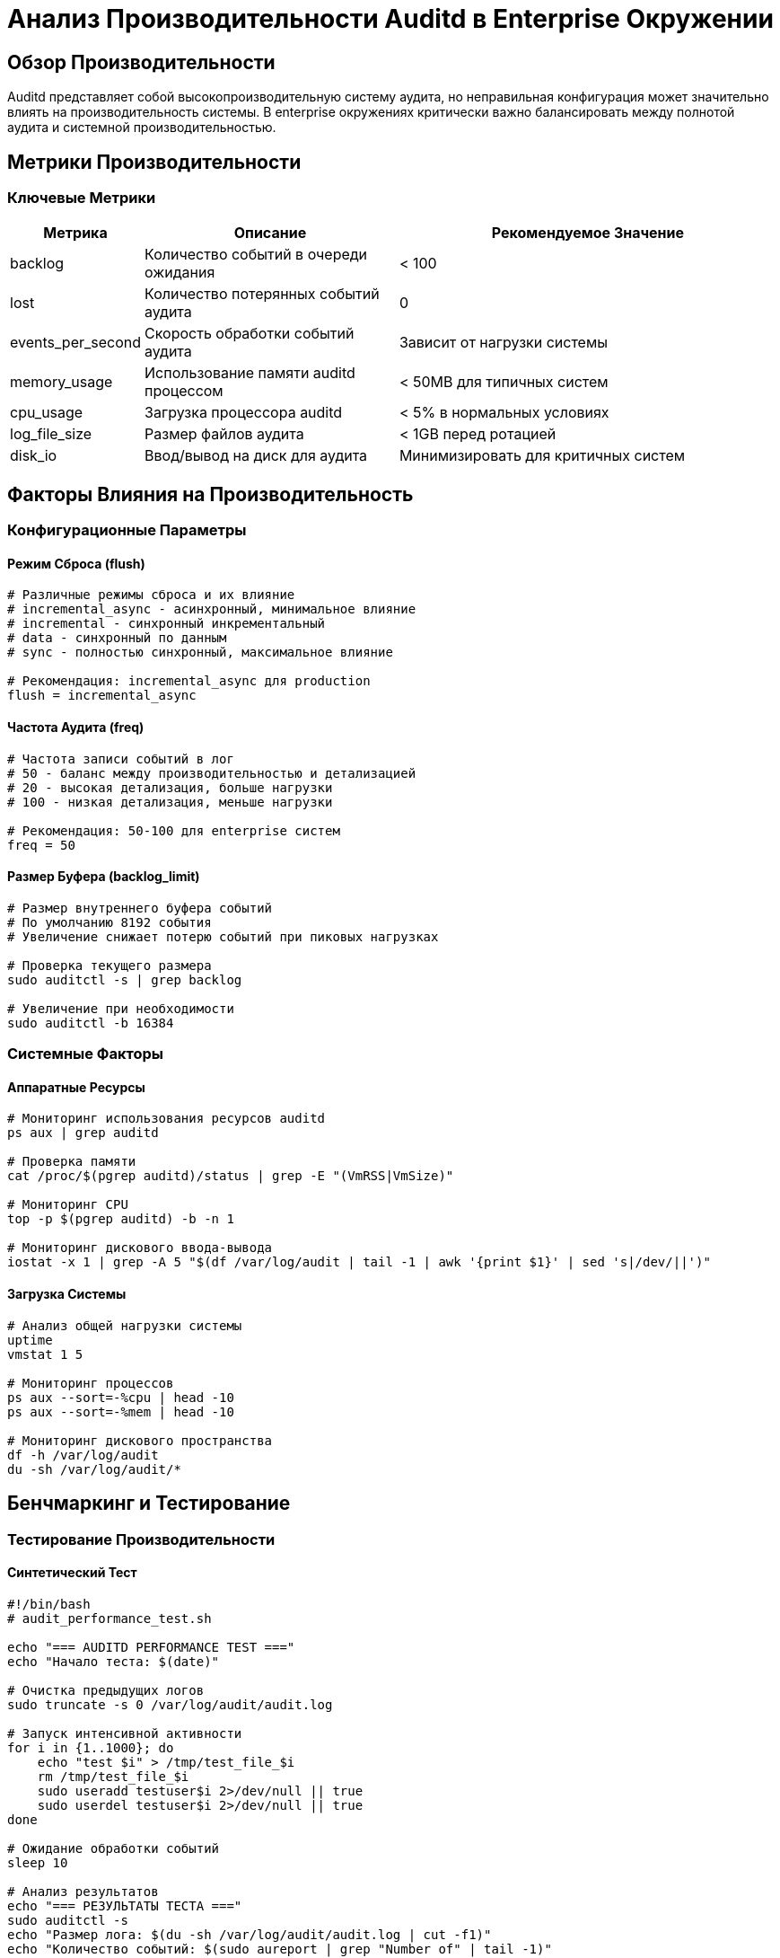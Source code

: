 = Анализ Производительности Auditd в Enterprise Окружении

== Обзор Производительности

Auditd представляет собой высокопроизводительную систему аудита, но неправильная конфигурация может значительно влиять на производительность системы. В enterprise окружениях критически важно балансировать между полнотой аудита и системной производительностью.

== Метрики Производительности

=== Ключевые Метрики

[cols="1,2,3",options="header"]
|===
| Метрика | Описание | Рекомендуемое Значение

| backlog
| Количество событий в очереди ожидания
| < 100

| lost
| Количество потерянных событий аудита
| 0

| events_per_second
| Скорость обработки событий аудита
| Зависит от нагрузки системы

| memory_usage
| Использование памяти auditd процессом
| < 50MB для типичных систем

| cpu_usage
| Загрузка процессора auditd
| < 5% в нормальных условиях

| log_file_size
| Размер файлов аудита
| < 1GB перед ротацией

| disk_io
| Ввод/вывод на диск для аудита
| Минимизировать для критичных систем
|===

== Факторы Влияния на Производительность

=== Конфигурационные Параметры

==== Режим Сброса (flush)

[source,bash]
----
# Различные режимы сброса и их влияние
# incremental_async - асинхронный, минимальное влияние
# incremental - синхронный инкрементальный
# data - синхронный по данным
# sync - полностью синхронный, максимальное влияние

# Рекомендация: incremental_async для production
flush = incremental_async
----

==== Частота Аудита (freq)

[source,bash]
----
# Частота записи событий в лог
# 50 - баланс между производительностью и детализацией
# 20 - высокая детализация, больше нагрузки
# 100 - низкая детализация, меньше нагрузки

# Рекомендация: 50-100 для enterprise систем
freq = 50
----

==== Размер Буфера (backlog_limit)

[source,bash]
----
# Размер внутреннего буфера событий
# По умолчанию 8192 события
# Увеличение снижает потерю событий при пиковых нагрузках

# Проверка текущего размера
sudo auditctl -s | grep backlog

# Увеличение при необходимости
sudo auditctl -b 16384
----

=== Системные Факторы

==== Аппаратные Ресурсы

[source,bash]
----
# Мониторинг использования ресурсов auditd
ps aux | grep auditd

# Проверка памяти
cat /proc/$(pgrep auditd)/status | grep -E "(VmRSS|VmSize)"

# Мониторинг CPU
top -p $(pgrep auditd) -b -n 1

# Мониторинг дискового ввода-вывода
iostat -x 1 | grep -A 5 "$(df /var/log/audit | tail -1 | awk '{print $1}' | sed 's|/dev/||')"
----

==== Загрузка Системы

[source,bash]
----
# Анализ общей нагрузки системы
uptime
vmstat 1 5

# Мониторинг процессов
ps aux --sort=-%cpu | head -10
ps aux --sort=-%mem | head -10

# Мониторинг дискового пространства
df -h /var/log/audit
du -sh /var/log/audit/*
----

== Бенчмаркинг и Тестирование

=== Тестирование Производительности

==== Синтетический Тест

[source,bash]
----
#!/bin/bash
# audit_performance_test.sh

echo "=== AUDITD PERFORMANCE TEST ==="
echo "Начало теста: $(date)"

# Очистка предыдущих логов
sudo truncate -s 0 /var/log/audit/audit.log

# Запуск интенсивной активности
for i in {1..1000}; do
    echo "test $i" > /tmp/test_file_$i
    rm /tmp/test_file_$i
    sudo useradd testuser$i 2>/dev/null || true
    sudo userdel testuser$i 2>/dev/null || true
done

# Ожидание обработки событий
sleep 10

# Анализ результатов
echo "=== РЕЗУЛЬТАТЫ ТЕСТА ==="
sudo auditctl -s
echo "Размер лога: $(du -sh /var/log/audit/audit.log | cut -f1)"
echo "Количество событий: $(sudo aureport | grep "Number of" | tail -1)"

# Очистка
rm -f /tmp/test_file_*
----

==== Анализ Реальной Нагрузки

[source,bash]
----
# Мониторинг производительности в реальном времени
#!/bin/bash
while true; do
    echo "$(date) - Backlog: $(sudo auditctl -s | grep backlog | cut -d'=' -f2) - Events/sec: $(sudo aureport -s | grep "events per second" | tail -1 | awk '{print $NF}')"
    sleep 5
done
----

=== Бенчмарки Enterprise Систем

==== Малый Бизнес Сервер

[source,text]
----
Характеристики:
- CPU: 4 ядра
- RAM: 8GB
- Storage: SSD 256GB
- Нагрузка: 50-100 событий/сек

Рекомендуемая конфигурация:
- flush: incremental_async
- freq: 50
- backlog_limit: 8192
- max_log_file: 8

Производительность:
- CPU: < 2%
- Memory: < 30MB
- Backlog: < 50
- Lost events: 0
----

==== Средний Бизнес Сервер

[source,text]
----
Характеристики:
- CPU: 8 ядер
- RAM: 16GB
- Storage: SSD 512GB
- Нагрузка: 200-500 событий/сек

Рекомендуемая конфигурация:
- flush: incremental_async
- freq: 50
- backlog_limit: 16384
- max_log_file: 10

Производительность:
- CPU: < 5%
- Memory: < 50MB
- Backlog: < 100
- Lost events: 0
----

==== Enterprise Сервер

[source,text]
----
Характеристики:
- CPU: 16+ ядер
- RAM: 32GB+
- Storage: NVMe SSD 1TB+
- Нагрузка: 1000+ событий/сек

Рекомендуемая конфигурация:
- flush: incremental_async
- freq: 100
- backlog_limit: 32768
- max_log_file: 15

Производительность:
- CPU: < 8%
- Memory: < 100MB
- Backlog: < 200
- Lost events: 0
----

== Оптимизация Производительности

=== Минимизация Количества Правил

==== Анализ Текущих Правил

[source,bash]
----
# Анализ количества активных правил
sudo auditctl -l | wc -l

# Анализ по типам правил
sudo auditctl -l | grep "^-w" | wc -l  # Файловые правила
sudo auditctl -l | grep "^-a" | wc -l  # Системные вызовы

# Поиск наиболее активных правил
sudo aureport -r | head -10
----

==== Оптимизация Фильтров

[source,bash]
----
# Использование фильтров для снижения нагрузки
# Вместо мониторинга всех execve только успешные
-a exit,always -F arch=b64 -S execve -F success=1 -k exec_success

# Фильтр по UID для исключения системных процессов
-a exit,always -F arch=b64 -S execve -F uid>=1000 -k user_exec

# Фильтр по путям для исключения шумных директорий
-a exit,always -F arch=b64 -S execve -F path!=/usr/bin -F path!=/bin -k system_exec
----

=== Оптимизация Хранения

==== Размещение Логов

[source,bash]
----
# Рекомендуемые точки монтирования для логов аудита
# SSD для максимальной производительности
# Отдельный раздел для изоляции
# RAID для критичных систем

# Проверка производительности диска
sudo hdparm -tT /dev/sda  # SSD
sudo hdparm -tT /dev/md0  # RAID

# Мониторинг I/O характеристик
iostat -x 1 | grep "$(df /var/log/audit | tail -1 | awk '{print $1}' | sed 's|/dev/||')"
----

==== Компрессия Логов

[source,bash]
----
# Автоматическая компрессия старых логов
# В auditd.conf
compress_logs = yes

# Ручная компрессия
gzip /var/log/audit/audit.log.1

# Мониторинг размера сжатых логов
du -sh /var/log/audit/audit.log*
----

=== Масштабирование для Высокой Нагрузки

==== Горизонтальное Масштабирование

[source,mermaid]
----
graph TB
    A1[App Server 1] --> C[Load Balancer]
    A2[App Server 2] --> C
    A3[App Server 3] --> C

    C --> S1[SIEM Node 1]
    C --> S2[SIEM Node 2]
    C --> S3[SIEM Node 3]

    S1 --> DB[(Shared Audit DB)]
    S2 --> DB
    S3 --> DB
----

==== Вертикальное Масштабирование

[source,bash]
----
# Увеличение ресурсов auditd процесса
# В /etc/systemd/system/auditd.service.d/override.conf

[Service]
MemoryLimit=256M
CPUSchedulingPriority=10
IOSchedulingClass=realtime
IOSchedulingPriority=7
----

=== Мониторинг в Реальном Времени

==== Prometheus Метрики

[source,yaml]
----
# prometheus.yml для аудита
global:
  scrape_interval: 15s

scrape_configs:
  - job_name: 'auditd'
    static_configs:
      - targets: ['localhost:9090']
    metrics_path: '/metrics'
    scrape_interval: 10s

  - job_name: 'auditd-detailed'
    static_configs:
      - targets: ['localhost:9091']
    scrape_interval: 30s
----

==== Grafana Дашборд

[source,json]
----
{
  "dashboard": {
    "title": "Auditd Enterprise Performance",
    "panels": [
      {
        "title": "Audit Events Rate",
        "type": "graph",
        "targets": [
          {
            "expr": "rate(audit_events_total[5m])",
            "legendFormat": "{{instance}}"
          }
        ]
      },
      {
        "title": "Audit Backlog",
        "type": "singlestat",
        "targets": [
          {
            "expr": "audit_backlog_current",
            "thresholds": "100,500,1000"
          }
        ]
      },
      {
        "title": "Auditd Memory Usage",
        "type": "graph",
        "targets": [
          {
            "expr": "auditd_memory_bytes",
            "legendFormat": "Memory Used"
          }
        ]
      },
      {
        "title": "Lost Events",
        "type": "stat",
        "targets": [
          {
            "expr": "audit_lost_events_total",
            "valueName": "current"
          }
        ]
      }
    ]
  }
}
----

== Troubleshooting Производительности

=== Диагностика Проблем

==== Высокий Backlog

[source,bash]
----
# Проверка причины высокого backlog
sudo auditctl -s

# Анализ наиболее активных правил
sudo aureport -r | sort -nr -k3 | head -10

# Поиск узких мест в системе
vmstat 1 5
iostat -x 1 5

# Проверка размера буфера
sudo auditctl -b  # Текущий размер
sudo auditctl -b 32768  # Увеличение
----

==== Высокое Потребление CPU

[source,bash]
----
# Анализ потребления CPU auditd
top -p $(pgrep auditd)

# Поиск ресурсоемких правил
sudo aureport -s | sort -nr -k4 | head -10

# Оптимизация правил
sudo auditctl -a exit,never -F arch=b64 -S getpid  # Исключение шумных системных вызовов
----

==== Проблемы с Дисковым Пространством

[source,bash]
----
# Мониторинг использования диска
df -h /var/log/audit

# Анализ размера логов
du -sh /var/log/audit/*

# Настройка более агрессивной ротации
sudo sed -i 's/num_logs = 5/num_logs = 3/' /etc/audit/auditd.conf
sudo sed -i 's/max_log_file = 8/max_log_file = 5/' /etc/audit/auditd.conf
----

=== Автоматическая Оптимизация

==== Адаптивная Конфигурация

[source,bash]
----
#!/bin/bash
# adaptive_audit_config.sh

# Мониторинг нагрузки системы
CPU_LOAD=$(uptime | awk -F'load average:' '{print $2}' | cut -d, -f1 | tr -d ' ')
MEMORY_USAGE=$(free | awk 'NR==2{printf "%.2f", $3*100/$2 }')

# Адаптация конфигурации на основе нагрузки
if (( $(echo "$CPU_LOAD > 2.0" | bc -l) )); then
    echo "Высокая нагрузка CPU, уменьшаю частоту аудита"
    sudo auditctl -e 0  # Временное отключение
    # ... постепенное включение критичных правил
fi

if (( $(echo "$MEMORY_USAGE > 80" | bc -l) )); then
    echo "Высокое использование памяти, оптимизирую правила"
    sudo auditctl -D
    # ... загрузка только критичных правил
fi
----

==== Автоматическое Масштабирование

[source,bash]
----
#!/bin/bash
# auto_scale_audit.sh

# Мониторинг backlog и автоматическая корректировка
BACKLOG=$(sudo auditctl -s | grep backlog | cut -d'=' -f2)

if [ "$BACKLOG" -gt 1000 ]; then
    echo "Высокий backlog, увеличиваю буфер"
    sudo auditctl -b $((BACKLOG * 2))
elif [ "$BACKLOG" -lt 50 ] && [ $(sudo auditctl -b) -gt 8192 ]; then
    echo "Низкий backlog, уменьшаю буфер"
    sudo auditctl -b 8192
fi
----

== Enterprise Мониторинг

=== Централизованный Мониторинг

==== Агрегация Метрик

[source,telegraf]
----
# Telegraf конфигурация для аудита
[[inputs.auditd]]
  ## Путь к файлу аудита
  audit_log_path = "/var/log/audit/audit.log"

  ## Интервал сбора метрик
  interval = "10s"

  ## Метрики для сбора
  metrics_include = ["backlog", "lost", "events_per_second", "log_file_size"]
----

==== Централизованные Алерты

[source,prometheus]
----
# Prometheus правила алертинга для аудита
groups:
  - name: auditd
    rules:
      - alert: HighAuditBacklog
        expr: audit_backlog_current > 500
        for: 5m
        labels:
          severity: warning
        annotations:
          summary: "High audit backlog on {{ $labels.instance }}"
          description: "Audit backlog is {{ $value }} on {{ $labels.instance }}"

      - alert: AuditdDown
        expr: up{job="auditd"} == 0
        for: 2m
        labels:
          severity: critical
        annotations:
          summary: "Auditd is down on {{ $labels.instance }}"
          description: "Audit daemon is not running on {{ $labels.instance }}"
----

=== Отчетность Производительности

==== Еженедельные Отчеты

[source,bash]
----
#!/bin/bash
# weekly_audit_performance_report.sh

REPORT_DATE=$(date +%Y-%m-%d)
REPORT_FILE="/var/reports/audit-performance-$REPORT_DATE.txt"

cat > "$REPORT_FILE" << EOF
ОТЧЕТ ПРОИЗВОДИТЕЛЬНОСТИ АУДИТА
===============================
Дата: $(date)
Период: Последние 7 дней

СТАТИСТИКА ПРОИЗВОДИТЕЛЬНОСТИ:
$(sudo aureport -s | tail -10)

РАЗМЕР ЛОГОВ:
$(du -sh /var/log/audit/*)

BACKLOG СТАТИСТИКА:
Максимальный: $(sudo auditctl -s | grep backlog | cut -d'=' -f2)
Средний: $(sudo grep backlog /var/log/audit/audit.log | awk '{sum+=$3} END {print sum/NR}')

ПОТЕРЯННЫЕ СОБЫТИЯ:
$(sudo auditctl -s | grep lost)

РЕКОМЕНДАЦИИ:
$([ $(sudo auditctl -s | grep backlog | cut -d'=' -f2) -gt 100 ] && echo "- Рассмотреть увеличение backlog_limit")
$([ $(du -sh /var/log/audit/audit.log | cut -d$'\t' -f1) \> "500M" ] && echo "- Увеличить частоту ротации логов")
$([ $(sudo auditctl -s | grep lost | cut -d'=' -f2) -gt 0 ] && echo "- Критично: обнаружены потерянные события аудита")

EOF

echo "Отчет сохранен: $REPORT_FILE"
----

==== Мониторинг Трендов

[source,bash]
----
#!/bin/bash
# audit_performance_trends.sh

# Сбор исторических данных
mkdir -p /var/audit-metrics

# Ежедневные метрики
echo "$(date +%Y-%m-%d),$(sudo auditctl -s | grep -E 'backlog|lost' | cut -d'=' -f2 | tr '\n' ',' | sed 's/,$//')" >> /var/audit-metrics/daily.csv

# Еженедельный анализ трендов
tail -7 /var/audit-metrics/daily.csv | awk -F',' '
BEGIN {print "Тренд Backlog (7 дней):"}
{sum+=$2; max=$2>max?$2:max} END {
    avg=sum/7;
    print "Средний: " avg;
    print "Максимальный: " max;
    print "Статус: " (max>100?"ТРЕБУЕТ ВНИМАНИЯ":"НОРМАЛЬНЫЙ")
}'
----

== Лучшие Практики Enterprise

=== Производительность

1. **Регулярный мониторинг** backlog и lost событий
2. **Адаптивная настройка** в зависимости от нагрузки системы
3. **Оптимизированные правила** с использованием фильтров
4. **Правильное размещение** логов на быстрых дисках

=== Масштабируемость

1. **Горизонтальное масштабирование** агентов аудита
2. **Централизованная агрегация** для множества узлов
3. **Автоматическое балансирование** нагрузки аудита
4. **Эффективное партиционирование** данных аудита

=== Надежность

1. **Резервное копирование** конфигурации аудита
2. **Автоматическое восстановление** после сбоев
3. **Мониторинг целостности** логов аудита
4. **Регулярное тестирование** производительности

=== Безопасность

1. **Шифрование логов** аудита в enterprise окружениях
2. **Контроль доступа** к агрегированным данным аудита
3. **Целостность цепочки** аудита от источника до хранилища
4. **Регулярный аудит** конфигурации безопасности аудита

== Сценарии Оптимизации

=== Минимизация Влияния на Критичные Системы

[source,bash]
----
# Минимальный набор правил для критичных систем
sudo auditctl -D  # Очистка всех правил

# Только критичные события
sudo auditctl -w /etc/passwd -p wa -k critical_files
sudo auditctl -w /etc/shadow -p wa -k critical_files
sudo auditctl -w /var/log/auth.log -p wa -k authentication

# Сниженная частота для минимальной нагрузки
sudo sed -i 's/freq = 50/freq = 100/' /etc/audit/auditd.conf
----

=== Максимальная Детализация для Аудита Безопасности

[source,bash]
----
# Полный аудит для систем безопасности
sudo auditctl -D

# Загрузка всех стандартных правил
sudo auditctl -R /usr/share/doc/auditd/examples/audit.rules

# Дополнительные кастомные правила
sudo auditctl -w /etc/security/ -p wa -k security_config
sudo auditctl -w /etc/apparmor/ -p wa -k apparmor_config
sudo auditctl -w /etc/selinux/ -p wa -k selinux_config

# Увеличенная частота для детального мониторинга
sudo sed -i 's/freq = 50/freq = 20/' /etc/audit/auditd.conf
----

=== Баланс Между Безопасностью и Производительностью

[source,bash]
----
# Рекомендуемая конфигурация для большинства enterprise систем

# Стандартные правила аудита
sudo auditctl -R /usr/share/doc/auditd/examples/audit.rules

# Кастомные правила для бизнес-логики
sudo auditctl -w /opt/business-apps/ -p rwa -k business_data
sudo auditctl -w /var/business-logs/ -p wa -k business_logs

# Оптимизированная конфигурация
sudo sed -i 's/freq = 50/freq = 50/' /etc/audit/auditd.conf
sudo sed -i 's/flush = incremental_async/flush = incremental_async/' /etc/audit/auditd.conf
sudo auditctl -b 16384  # Увеличенный буфер
----

== Заключение

Производительность auditd в enterprise окружениях требует тщательного баланса между:

- **Полнотой аудита** для обеспечения безопасности и compliance
- **Минимальным влиянием** на производительность критичных систем
- **Масштабируемостью** для поддержки множества узлов
- **Надежностью** для предотвращения потери критичных событий

Регулярный мониторинг, тестирование и оптимизация обеспечивают эффективную работу аудита без негативного влияния на бизнес-процессы.

Рекомендуется начинать с базовой конфигурации и постепенно настраивать правила в соответствии с конкретными требованиями безопасности и производительности вашей организации.
